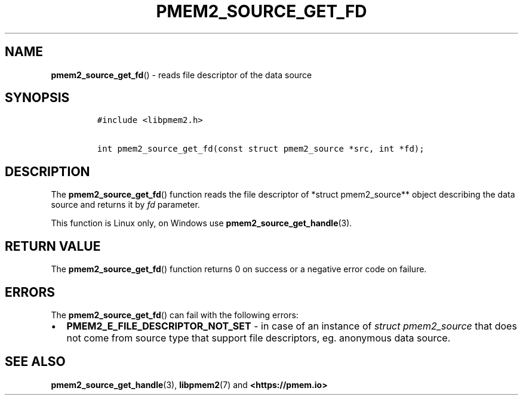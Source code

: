 .\" Automatically generated by Pandoc 2.0.6
.\"
.TH "PMEM2_SOURCE_GET_FD" "3" "2021-09-24" "PMDK - pmem2 API version 1.0" "PMDK Programmer's Manual"
.hy
.\" SPDX-License-Identifier: BSD-3-Clause
.\" Copyright 2020, Intel Corporation
.SH NAME
.PP
\f[B]pmem2_source_get_fd\f[]() \- reads file descriptor of the data
source
.SH SYNOPSIS
.IP
.nf
\f[C]
#include\ <libpmem2.h>

int\ pmem2_source_get_fd(const\ struct\ pmem2_source\ *src,\ int\ *fd);
\f[]
.fi
.SH DESCRIPTION
.PP
The \f[B]pmem2_source_get_fd\f[]() function reads the file descriptor of
*struct pmem2_source** object describing the data source and returns it
by \f[I]fd\f[] parameter.
.PP
This function is Linux only, on Windows use
\f[B]pmem2_source_get_handle\f[](3).
.SH RETURN VALUE
.PP
The \f[B]pmem2_source_get_fd\f[]() function returns 0 on success or a
negative error code on failure.
.SH ERRORS
.PP
The \f[B]pmem2_source_get_fd\f[]() can fail with the following errors:
.IP \[bu] 2
\f[B]PMEM2_E_FILE_DESCRIPTOR_NOT_SET\f[] \- in case of an instance of
\f[I]struct pmem2_source\f[] that does not come from source type that
support file descriptors, eg.
anonymous data source.
.SH SEE ALSO
.PP
\f[B]pmem2_source_get_handle\f[](3), \f[B]libpmem2\f[](7) and
\f[B]<https://pmem.io>\f[]
